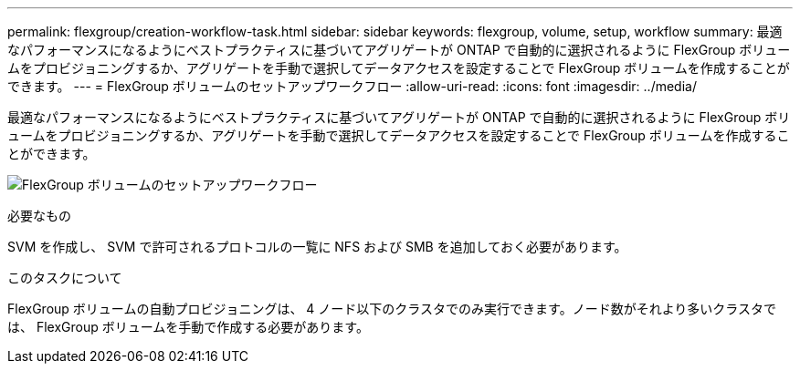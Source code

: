 ---
permalink: flexgroup/creation-workflow-task.html 
sidebar: sidebar 
keywords: flexgroup, volume, setup, workflow 
summary: 最適なパフォーマンスになるようにベストプラクティスに基づいてアグリゲートが ONTAP で自動的に選択されるように FlexGroup ボリュームをプロビジョニングするか、アグリゲートを手動で選択してデータアクセスを設定することで FlexGroup ボリュームを作成することができます。 
---
= FlexGroup ボリュームのセットアップワークフロー
:allow-uri-read: 
:icons: font
:imagesdir: ../media/


[role="lead"]
最適なパフォーマンスになるようにベストプラクティスに基づいてアグリゲートが ONTAP で自動的に選択されるように FlexGroup ボリュームをプロビジョニングするか、アグリゲートを手動で選択してデータアクセスを設定することで FlexGroup ボリュームを作成することができます。

image:flexgroups-setup-workflow.gif["FlexGroup ボリュームのセットアップワークフロー"]

.必要なもの
SVM を作成し、 SVM で許可されるプロトコルの一覧に NFS および SMB を追加しておく必要があります。

.このタスクについて
FlexGroup ボリュームの自動プロビジョニングは、 4 ノード以下のクラスタでのみ実行できます。ノード数がそれより多いクラスタでは、 FlexGroup ボリュームを手動で作成する必要があります。
